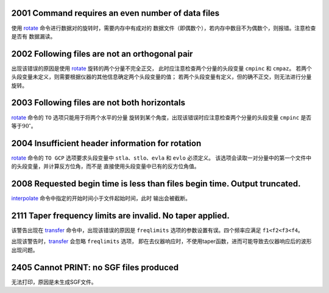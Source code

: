 .. raw:: latex

   \pdfbookmark[1]{E2xxx}{E2xxx}

2001 Command requires an even number of data files
--------------------------------------------------

使用 `rotate </commands/rotate.html>`__
命令进行数据对的旋转时，需要内存中有成对的
数据文件（即偶数个），若内存中数目不为偶数个，则报错。注意检查是否有
数据漏读。

2002 Following files are not an orthogonal pair
-----------------------------------------------

出现该错误的原因是使用 `rotate </commands/rotate.html>`__
旋转的两个分量不完全正交， 此时应注意检查两个分量的头段变量 ``cmpinc``
和 ``cmpaz``\ 。
若两个头段变量未定义，则需要根据仪器的其他信息确定两个头段变量的值；
若两个头段变量有定义，但的确不正交，则无法进行分量旋转。

2003 Following files are not both horizontals
---------------------------------------------

`rotate </commands/rotate.html>`__ 命令的 ``TO``
选项只能用于将两个水平的分量
旋转到某个角度，出现该错误时应注意检查两个分量的头段变量 ``cmpinc``
是否等于\ :math:`90^\circ`\ 。

2004 Insufficient header information for rotation
-------------------------------------------------

`rotate </commands/rotate.html>`__ 命令的 ``TO GCP`` 选项要求头段变量中
``stla``\ 、\ ``stlo``\ 、\ ``evla`` 和 ``evlo`` 必须定义。
该选项会读取一对分量中的第一个文件中的头段变量，并计算反方位角，而不是
直接使用头段变量中已有的反方位角值。

2008 Requested begin time is less than files begin time. Output truncated.
--------------------------------------------------------------------------

`interpolate </commands/interpolate.html>`__
命令中指定的开始时间小于文件起始时间，此时 输出会被截断。

2111 Taper frequency limits are invalid. No taper applied.
----------------------------------------------------------

该警告出现在 `transfer </commands/transfer.html>`__
命令中，出现该错误的原因是 ``freqlimits``
选项的参数设置有误。四个频率应满足 ``f1<f2<f3<f4``\ 。

出现该警告时，\ `transfer </commands/transfer.html>`__ 会忽略
``freqlimits`` 选项，
即在去仪器响应时，不使用taper函数，进而可能导致去仪器响应后的波形出现问题。

2405 Cannot PRINT: no SGF files produced
----------------------------------------

无法打印，原因是未生成SGF文件。
